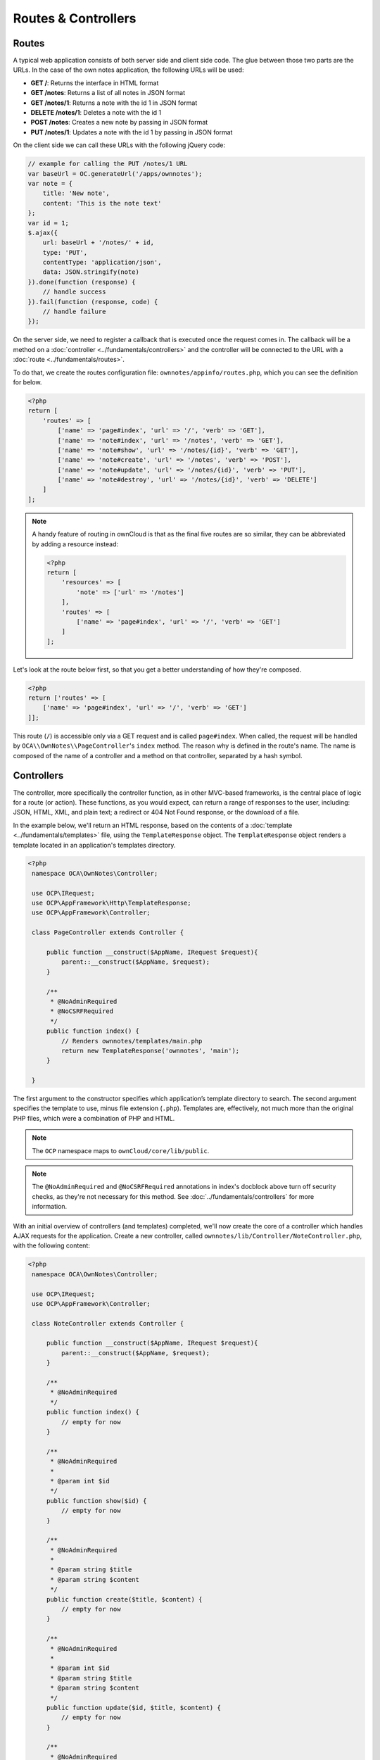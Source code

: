 ====================
Routes & Controllers
====================

Routes
------

A typical web application consists of both server side and client side code. 
The glue between those two parts are the URLs. 
In the case of the own notes application, the following URLs will be used:

* **GET /**: Returns the interface in HTML format
* **GET /notes**: Returns a list of all notes in JSON format
* **GET /notes/1**: Returns a note with the id 1 in JSON format
* **DELETE /notes/1**: Deletes a note with the id 1
* **POST /notes**: Creates a new note by passing in JSON format
* **PUT /notes/1**: Updates a note with the id 1 by passing in JSON format

On the client side we can call these URLs with the following jQuery code:

.. code-block:: js

    // example for calling the PUT /notes/1 URL
    var baseUrl = OC.generateUrl('/apps/ownnotes');
    var note = {
        title: 'New note',
        content: 'This is the note text'
    };
    var id = 1;
    $.ajax({
        url: baseUrl + '/notes/' + id,
        type: 'PUT',
        contentType: 'application/json',
        data: JSON.stringify(note)
    }).done(function (response) {
        // handle success
    }).fail(function (response, code) {
        // handle failure
    });

On the server side, we need to register a callback that is executed once the request comes in. 
The callback will be a method on a :doc:`controller <../fundamentals/controllers>` and the controller will be connected to the URL with a :doc:`route <../fundamentals/routes>`. 

To do that, we create the routes configuration file: ``ownnotes/appinfo/routes.php``, which you can see the definition for below. 

.. code-block:: php

    <?php
    return [
        'routes' => [
            ['name' => 'page#index', 'url' => '/', 'verb' => 'GET'],
            ['name' => 'note#index', 'url' => '/notes', 'verb' => 'GET'],
            ['name' => 'note#show', 'url' => '/notes/{id}', 'verb' => 'GET'],
            ['name' => 'note#create', 'url' => '/notes', 'verb' => 'POST'],
            ['name' => 'note#update', 'url' => '/notes/{id}', 'verb' => 'PUT'],
            ['name' => 'note#destroy', 'url' => '/notes/{id}', 'verb' => 'DELETE']
        ]
    ];

.. note:: A handy feature of routing in ownCloud is that as the final five routes are so similar, they can be abbreviated by adding a resource instead:

  .. code-block:: php

      <?php
      return [
          'resources' => [
              'note' => ['url' => '/notes']
          ],
          'routes' => [
              ['name' => 'page#index', 'url' => '/', 'verb' => 'GET']
          ]
      ];

Let's look at the route below first, so that you get a better understanding of how they're composed.

.. code-block:: php

    <?php
    return ['routes' => [
        ['name' => 'page#index', 'url' => '/', 'verb' => 'GET']
    ]];

This route (``/``) is accessible only via a GET request and is called ``page#index``.
When called, the request will be handled by ``OCA\\OwnNotes\\PageController``'s ``index`` method. 
The reason why is defined in the route's name. 
The name is composed of the name of a controller and a method on that controller, separated by a hash symbol.

.. _routes_and_controllers_controllers_label:

Controllers
-----------

The controller, more specifically the controller function, as in other MVC-based frameworks, is the central place of logic for a route (or action).
These functions, as you would expect, can return a range of responses to the user, including: JSON, HTML, XML, and plain text; a redirect or 404 Not Found response, or the download of a file. 

In the example below, we'll return an HTML response, based on the contents of a :doc:`template <../fundamentals/templates>` file, using the ``TemplateResponse`` object.
The ``TemplateResponse`` object renders a template located in an application's templates directory. 

.. code-block:: php

   <?php
    namespace OCA\OwnNotes\Controller;

    use OCP\IRequest;
    use OCP\AppFramework\Http\TemplateResponse;
    use OCP\AppFramework\Controller;

    class PageController extends Controller {

        public function __construct($AppName, IRequest $request){
            parent::__construct($AppName, $request);
        }

        /**
         * @NoAdminRequired
         * @NoCSRFRequired
         */
        public function index() {
            // Renders ownnotes/templates/main.php
            return new TemplateResponse('ownnotes', 'main');
        }

    }

The first argument to the constructor specifies which application’s template directory to search.
The second argument specifies the template to use, minus file extension (``.php``).
Templates are, effectively, not much more than the original PHP files, which were a combination of PHP and HTML.
   
.. note::
   The ``OCP`` namespace maps to ``ownCloud/core/lib/public``.

.. note:: 
   The ``@NoAdminRequired`` and ``@NoCSRFRequired`` annotations in index's docblock above turn off security checks, as they're not necessary for this method. 
   See :doc:`../fundamentals/controllers` for more information.

With an initial overview of controllers (and templates) completed, we'll now create the core of a controller which handles AJAX requests for the application. 
Create a new controller, called ``ownnotes/lib/Controller/NoteController.php``, with the following content:

.. code-block:: php

   <?php
    namespace OCA\OwnNotes\Controller;

    use OCP\IRequest;
    use OCP\AppFramework\Controller;

    class NoteController extends Controller {

        public function __construct($AppName, IRequest $request){
            parent::__construct($AppName, $request);
        }

        /**
         * @NoAdminRequired
         */
        public function index() {
            // empty for now
        }

        /**
         * @NoAdminRequired
         *
         * @param int $id
         */
        public function show($id) {
            // empty for now
        }

        /**
         * @NoAdminRequired
         *
         * @param string $title
         * @param string $content
         */
        public function create($title, $content) {
            // empty for now
        }

        /**
         * @NoAdminRequired
         *
         * @param int $id
         * @param string $title
         * @param string $content
         */
        public function update($id, $title, $content) {
            // empty for now
        }

        /**
         * @NoAdminRequired
         *
         * @param int $id
         */
        public function destroy($id) {
            // empty for now
        }

    }

You can see that it's largely the same as the ``PageController``, but with a range of CRUD methods.
Take special note of ``show``, ``create``, ``update``, and ``destroy``.
The parameters to these functions are extracted from the request body and the URL, using the controller method's variable names. 

.. note::
   Since PHP does not support type hints for primitive types, such as ints and booleans, we need to add them as annotations in the comments. 
   In order to type cast a parameter to an int, add ``@param int $parameterName``
   
We're not going to do anything further in this chapter.
However, we'll flesh out the controller in the next chapter on database interaction.
